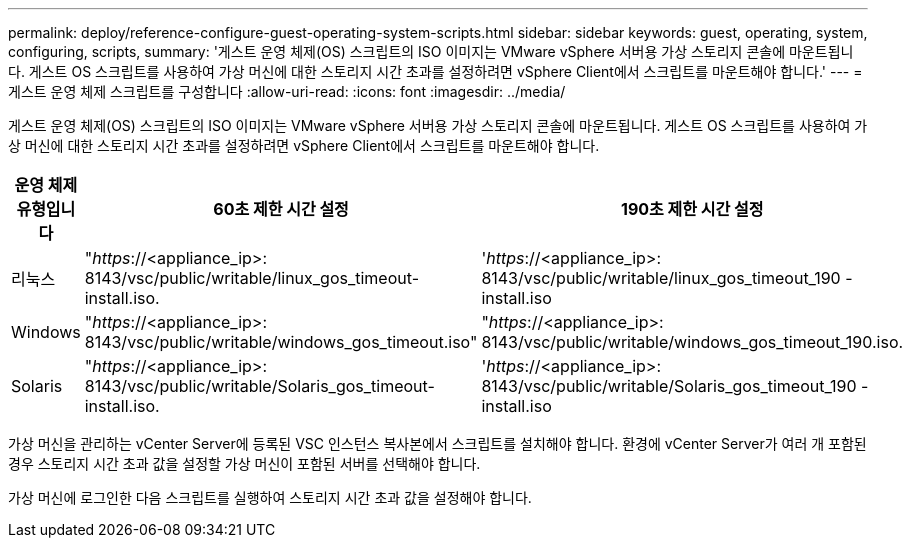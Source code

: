 ---
permalink: deploy/reference-configure-guest-operating-system-scripts.html 
sidebar: sidebar 
keywords: guest, operating, system, configuring, scripts, 
summary: '게스트 운영 체제(OS) 스크립트의 ISO 이미지는 VMware vSphere 서버용 가상 스토리지 콘솔에 마운트됩니다. 게스트 OS 스크립트를 사용하여 가상 머신에 대한 스토리지 시간 초과를 설정하려면 vSphere Client에서 스크립트를 마운트해야 합니다.' 
---
= 게스트 운영 체제 스크립트를 구성합니다
:allow-uri-read: 
:icons: font
:imagesdir: ../media/


[role="lead"]
게스트 운영 체제(OS) 스크립트의 ISO 이미지는 VMware vSphere 서버용 가상 스토리지 콘솔에 마운트됩니다. 게스트 OS 스크립트를 사용하여 가상 머신에 대한 스토리지 시간 초과를 설정하려면 vSphere Client에서 스크립트를 마운트해야 합니다.

[cols="1a,1a,1a"]
|===
| 운영 체제 유형입니다 | 60초 제한 시간 설정 | 190초 제한 시간 설정 


 a| 
리눅스
 a| 
"_https_://<appliance_ip>: 8143/vsc/public/writable/linux_gos_timeout-install.iso.
 a| 
'_https_://<appliance_ip>: 8143/vsc/public/writable/linux_gos_timeout_190 - install.iso



 a| 
Windows
 a| 
"_https_://<appliance_ip>: 8143/vsc/public/writable/windows_gos_timeout.iso"
 a| 
"_https_://<appliance_ip>: 8143/vsc/public/writable/windows_gos_timeout_190.iso.



 a| 
Solaris
 a| 
"_https_://<appliance_ip>: 8143/vsc/public/writable/Solaris_gos_timeout-install.iso.
 a| 
'_https_://<appliance_ip>: 8143/vsc/public/writable/Solaris_gos_timeout_190 - install.iso

|===
가상 머신을 관리하는 vCenter Server에 등록된 VSC 인스턴스 복사본에서 스크립트를 설치해야 합니다. 환경에 vCenter Server가 여러 개 포함된 경우 스토리지 시간 초과 값을 설정할 가상 머신이 포함된 서버를 선택해야 합니다.

가상 머신에 로그인한 다음 스크립트를 실행하여 스토리지 시간 초과 값을 설정해야 합니다.
